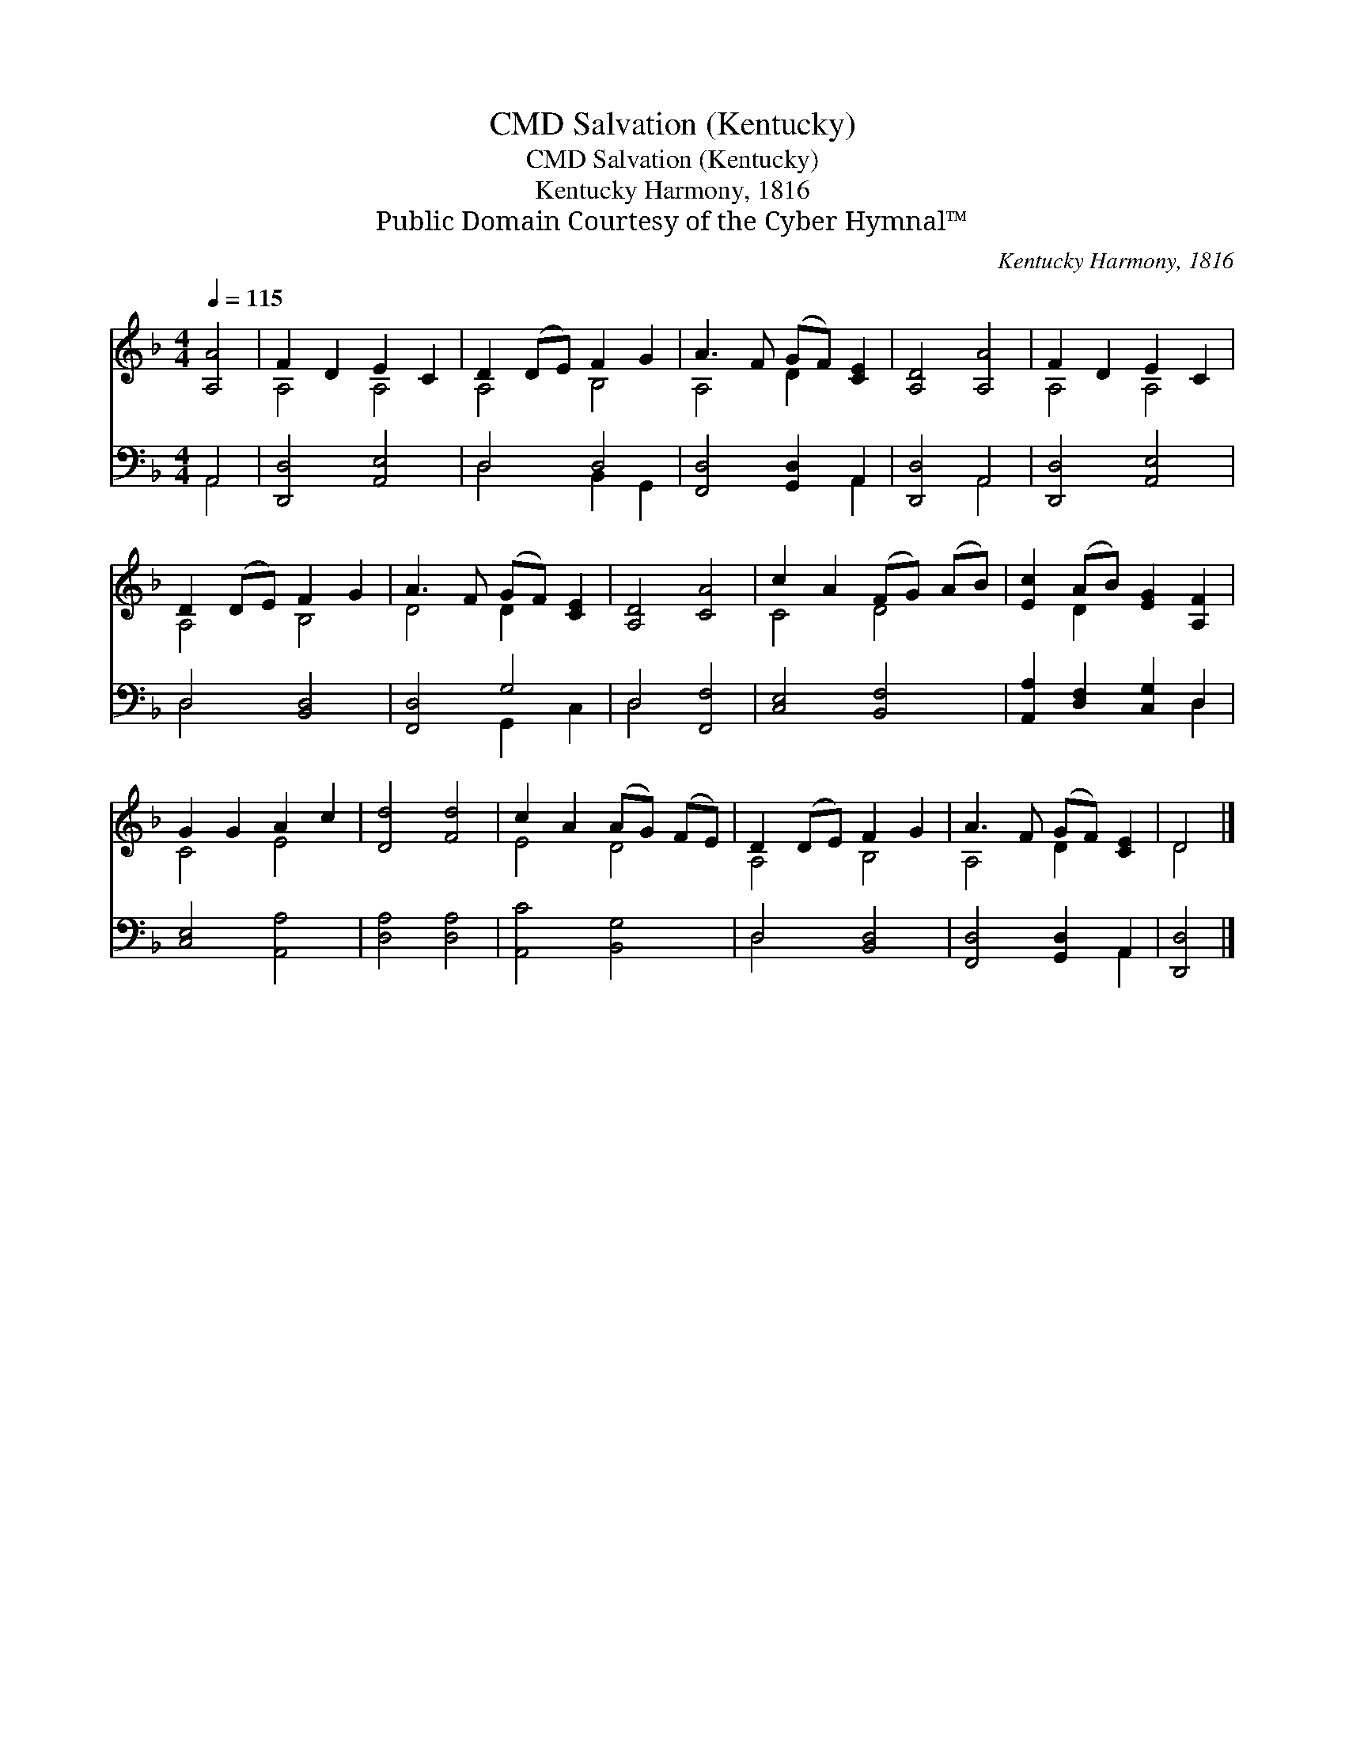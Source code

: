 X:1
T:Salvation (Kentucky), CMD
T:Salvation (Kentucky), CMD
T:Kentucky Harmony, 1816
T:Public Domain Courtesy of the Cyber Hymnal™
C:Kentucky Harmony, 1816
Z:Public Domain
Z:Courtesy of the Cyber Hymnal™
%%score ( 1 2 ) ( 3 4 )
L:1/8
Q:1/4=115
M:4/4
K:F
V:1 treble 
V:2 treble 
V:3 bass 
V:4 bass 
V:1
 [A,A]4 | F2 D2 E2 C2 | D2 (DE) F2 G2 | A3 F (GF) [CE]2 | [A,D]4 [A,A]4 | F2 D2 E2 C2 | %6
 D2 (DE) F2 G2 | A3 F (GF) [CE]2 | [A,D]4 [CA]4 | c2 A2 (FG) (AB) | [Ec]2 (AB) [EG]2 [A,F]2 | %11
 G2 G2 A2 c2 | [Dd]4 [Fd]4 | c2 A2 (AG) (FE) | D2 (DE) F2 G2 | A3 F (GF) [CE]2 | D4 |] %17
V:2
 x4 | A,4 A,4 | A,4 B,4 | A,4 D2 x2 | x8 | A,4 A,4 | A,4 B,4 | D4 D2 x2 | x8 | C4 D4 | x2 D2 x4 | %11
 C4 E4 | x8 | E4 D4 | A,4 B,4 | A,4 D2 x2 | D4 |] %17
V:3
 A,,4 | [D,,D,]4 [A,,E,]4 | D,4 D,4 | [F,,D,]4 [G,,D,]2 A,,2 | [D,,D,]4 A,,4 | [D,,D,]4 [A,,E,]4 | %6
 D,4 [B,,D,]4 | [F,,D,]4 G,4 | D,4 [F,,F,]4 | [C,E,]4 [B,,F,]4 | [A,,A,]2 [D,F,]2 [C,G,]2 D,2 | %11
 [C,E,]4 [A,,A,]4 | [D,A,]4 [D,A,]4 | [A,,C]4 [B,,G,]4 | D,4 [B,,D,]4 | [F,,D,]4 [G,,D,]2 A,,2 | %16
 [D,,D,]4 |] %17
V:4
 A,,4 | x8 | D,4 B,,2 G,,2 | x6 A,,2 | x4 A,,4 | x8 | D,4 x4 | x4 G,,2 C,2 | D,4 x4 | x8 | x6 D,2 | %11
 x8 | x8 | x8 | D,4 x4 | x6 A,,2 | x4 |] %17

